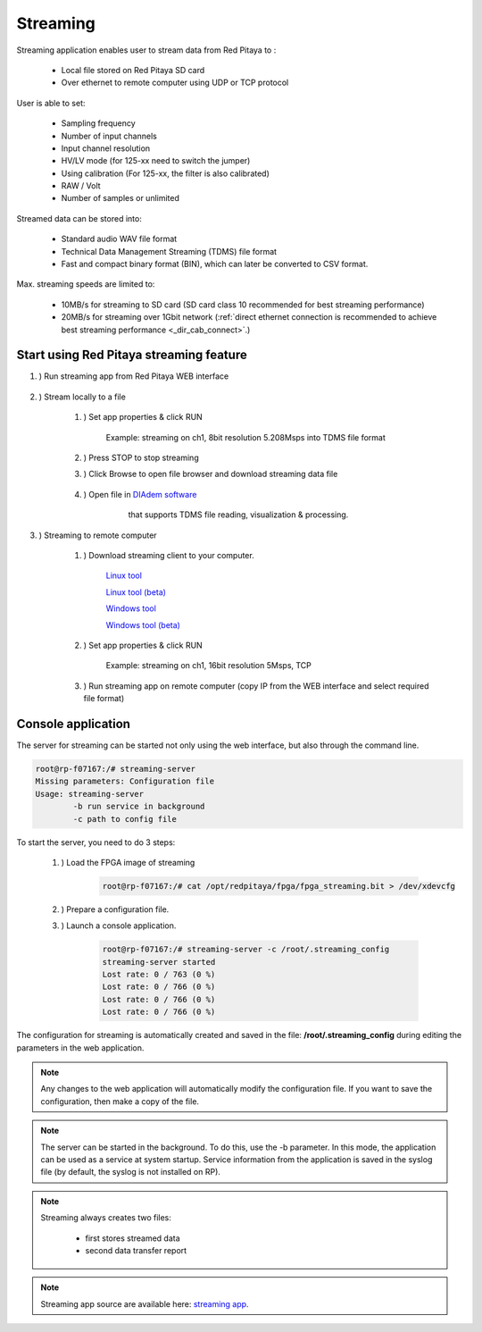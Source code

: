 #######################
Streaming
#######################

.. |br| raw:: html

    <br>

Streaming application enables user to stream data from Red Pitaya to :

    * Local file stored on Red Pitaya SD card
    * Over ethernet to remote computer using UDP or TCP protocol

User is able to set:

    * Sampling frequency
    * Number of input channels
    * Input channel resolution
    * HV/LV mode (for 125-xx need to switch the jumper)
    * Using calibration (For 125-xx, the filter is also calibrated)
    * RAW / Volt
    * Number of samples or unlimited

Streamed data can be stored into:

    * Standard audio WAV file format
    * Technical Data Management Streaming (TDMS) file format
    * Fast and compact binary format (BIN), which can later be converted to CSV format.

Max. streaming speeds are limited to:

    * 10MB/s for streaming to SD card (SD card class 10 recommended for best streaming performance)
    * 20MB/s for streaming over 1Gbit network (:ref:`direct ethernet connection is recommended to achieve best streaming performance <_dir_cab_connect>`.)


**********************************************
Start using Red Pitaya streaming feature
**********************************************

#. ) Run streaming app from Red Pitaya WEB interface

    .. figure:: img/redpitaya_main_page.png
        :width: 60%

#. ) Stream locally to a file

    #. ) Set app properties & click RUN
    
        .. figure:: img/to_file_settings.png
           :width: 40%
    
        Example: streaming on ch1, 8bit resolution 5.208Msps into TDMS file format
    
    #. ) Press STOP to stop streaming

    #. ) Click Browse to open file browser and download streaming data file

        .. figure:: img/capture.png
           :width: 50%

    #. ) Open file in `DIAdem software <https://www.ni.com/en-us/shop/data-acquisition-and-control/application-software-for-data-acquisition-and-control-category/what-is-diadem.html>`__
         that supports TDMS file reading, visualization & processing.

        .. figure:: img/diadem_tdms_file_viewer.png
           :width: 80%

#. ) Streaming to remote computer

    #. ) Download streaming client to your computer.

        `Linux tool <https://downloads.redpitaya.com/downloads/Clients/streaming/linux-tool.zip>`__

        `Linux tool (beta) <https://downloads.redpitaya.com/downloads/Clients/streaming/linux-tool_beta.zip>`__

        `Windows tool <https://downloads.redpitaya.com/downloads/Clients/streaming/windows-tool.zip>`__

        `Windows tool (beta) <https://downloads.redpitaya.com/downloads/Clients/streaming/windows-tool_beta.zip>`__


    #. ) Set app properties & click RUN

        .. figure:: img/tcp_settings.png
           :width: 50%
        
        Example: streaming on ch1, 16bit resolution 5Msps, TCP
    
    #. ) Run streaming app on remote computer (copy IP from the WEB interface and select required file format)

    .. tabs::

        .. group-tab:: WAV

            .. code-block:: console

                rpsa_client.exe -h 192.168.1.29 -p TCP -f ./ -t wav

            .. figure:: img/tcp_client.png
                :width: 60%

            Data streaming can be stopped by pressing Ctrl + C

            Created wav file can be read or visualized using `Audacity software <https://www.audacityteam.org/>`__:

            .. figure:: img/audacity.png
                :width: 80%

        .. group-tab:: TDMS

            .. code-block:: console

                rpsa_client.exe -h 192.168.1.29 -p TCP -f ./ -t tdms

            .. figure:: img/tcp_client2.png
                :width: 60%

            Data streaming can be stopped by pressing Ctrl + C

            Created tdms file can be read or visualized using `DIAdem software <https://www.ni.com/en-us/shop/data-acquisition-and-control/application-software-for-data-acquisition-and-control-category/what-is-diadem.html>`__:

            .. figure:: img/diadem_tdms_file_viewer.png
                :width: 80%
        
        .. group-tab:: CSV

            .. code-block:: console

                rpsa_client.exe -h 192.168.1.29 -p TCP -f ./ -t csv -s 100000 -v


            .. figure:: img/tcp_client3.png
                :width: 60%
            
            |br|

            The application saves data from board in BIN format. This is a binary format. If the application has finished writing data correctly or there is enough free space on the disk, the conversion to CSV format will be automatic.
            
            .. figure:: img/csv_list.png
                :width: 60%

            |br|

            Created csv file can be opened with any text editor or spreadsheet editor:

            .. figure:: img/csv_view.png
                :width: 80%

            |br|

            .. note::

                The binary file can be converted using the *convert_tool* application.

                .. figure:: img/csv_list.png
                    :width: 60%

                |br|

                In this application, you can also see the structure of the received file and the state of the file.

                .. figure:: img/csv_state.png
                    :width: 60%


*******************
Console application
*******************

The server for streaming can be started not only using the web interface, but also through the command line.

.. code-block:: console

    root@rp-f07167:/# streaming-server 
    Missing parameters: Configuration file
    Usage: streaming-server
	    -b run service in background
	    -c path to config file

To start the server, you need to do 3 steps:

    #. ) Load the FPGA image of streaming

        .. code-block:: console

            root@rp-f07167:/# cat /opt/redpitaya/fpga/fpga_streaming.bit > /dev/xdevcfg 

    #. ) Prepare a configuration file.

    #. ) Launch a console application.

        .. code-block:: console

            root@rp-f07167:/# streaming-server -c /root/.streaming_config 
            streaming-server started
            Lost rate: 0 / 763 (0 %)
            Lost rate: 0 / 766 (0 %)
            Lost rate: 0 / 766 (0 %)
            Lost rate: 0 / 766 (0 %)

The configuration for streaming is automatically created and saved in the file: **/root/.streaming_config** during editing the parameters in the web application.


.. note::

    Any changes to the web application will automatically modify the configuration file. If you want to save the configuration, then make a copy of the file.

.. note::

    The server can be started in the background. To do this, use the -b parameter. In this mode, the application can be used as a service at system startup. Service information from the application is saved in the syslog file (by default, the syslog is not installed on RP).

.. note::

    Streaming always creates two files:
    
        * first stores streamed data
        * second data transfer report

.. note::

    Streaming app source are available here: `streaming app <https://github.com/RedPitaya/RedPitaya/tree/master/apps-tools/streaming_manager>`__.
        